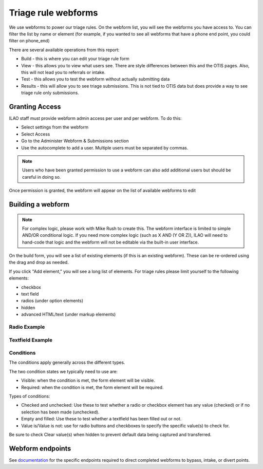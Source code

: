 ============================
Triage rule webforms
============================


We use webforms to power our triage rules.  On the webform list, you will see the webforms you have access to.  You can filter the list by name or element (for example, if you wanted to see all webforms that have a phone end point, you could filter on phone_end)

There are several available operations from this report:

* Build - this is where you can edit your triage rule form
* View - this allows you to view what users see.  There are style differences between this and the OTIS pages.  Also, this will not lead you to referrals or intake.
* Test - this allows you to test the webform without actually submitting data
* Results - this will allow you to see triage submissions.  This is not tied to OTIS data but does provide a way to see triage rule only submissions.  

Granting Access
================

ILAO staff must provide webform admin access per user and per webform.  To do this:

* Select settings from the webform
* Select Access
* Go to the Administer Webform & Submissions section
* Use the autocomplete to add a user.  Multiple users must be separated by commas.


.. note:: Users who have been granted permission to use a webform can also add additional users but should be careful in doing so.

Once permission is granted, the webform will appear on the list of available webforms to edit



.. image:: ../assets/otis-org-admin-webform-list.png

Building a webform
=========================

.. note:: For complex logic, please work with Mike Rush to create this.  The webform interface is limited to simple AND/OR conditional logic.  If you need more complex logic (such as X AND (Y OR Z)), ILAO will need to hand-code that logic and the webform will not be editable via the built-in user interface.

.. image:: ../assets/otis-org-triage-webform-build.png

On the build form, you will see a list of existing elements (if this is an existing webform).  These can be re-ordered using the drag and drop as needed.

If you click "Add element," you will see a long list of elements.  For triage rules please limit yourself to the following elements:

* checkbox
* text field
* radios (under option elements)
* hidden
* advanced HTML/text (under markup elements)

.. image:: ../assets/otis-org-triage-add-elements.png

Radio Example
-----------------

.. image:: ../assets/otis-triage-radio-example.png

Textfield Example
---------------------

.. image:: ../assets/otis-text-field-example.png


Conditions
------------

The conditions apply generally across the different types.

.. image:: ../assets/otis-triage-conditions-example.png

The two condition states we typically need to use are:

* Visible:  when the condition is met, the form element will be visible.
* Required:  when the condition is met, the form element will be required.

Types of conditions:

* Checked and unchecked:  Use these to test whether a radio or checkbox element has any value (checked) or if no selection has been made (unchecked).  
* Empty and filled: Use these to test whether a textfield has been filled out or not.
* Value is/Value is not:  use for radio buttons and checkboxes to specify the specific value(s) to check for.

Be sure to check Clear value(s) when hidden to prevent default data being captured and transferred.


Webform endpoints
===================

See `documentation <https://ilao-documentation.readthedocs.io/en/latest/otis_endpoints.html>`_ for the specific endpoints required to direct completed webforms to bypass, intake, or divert points.

